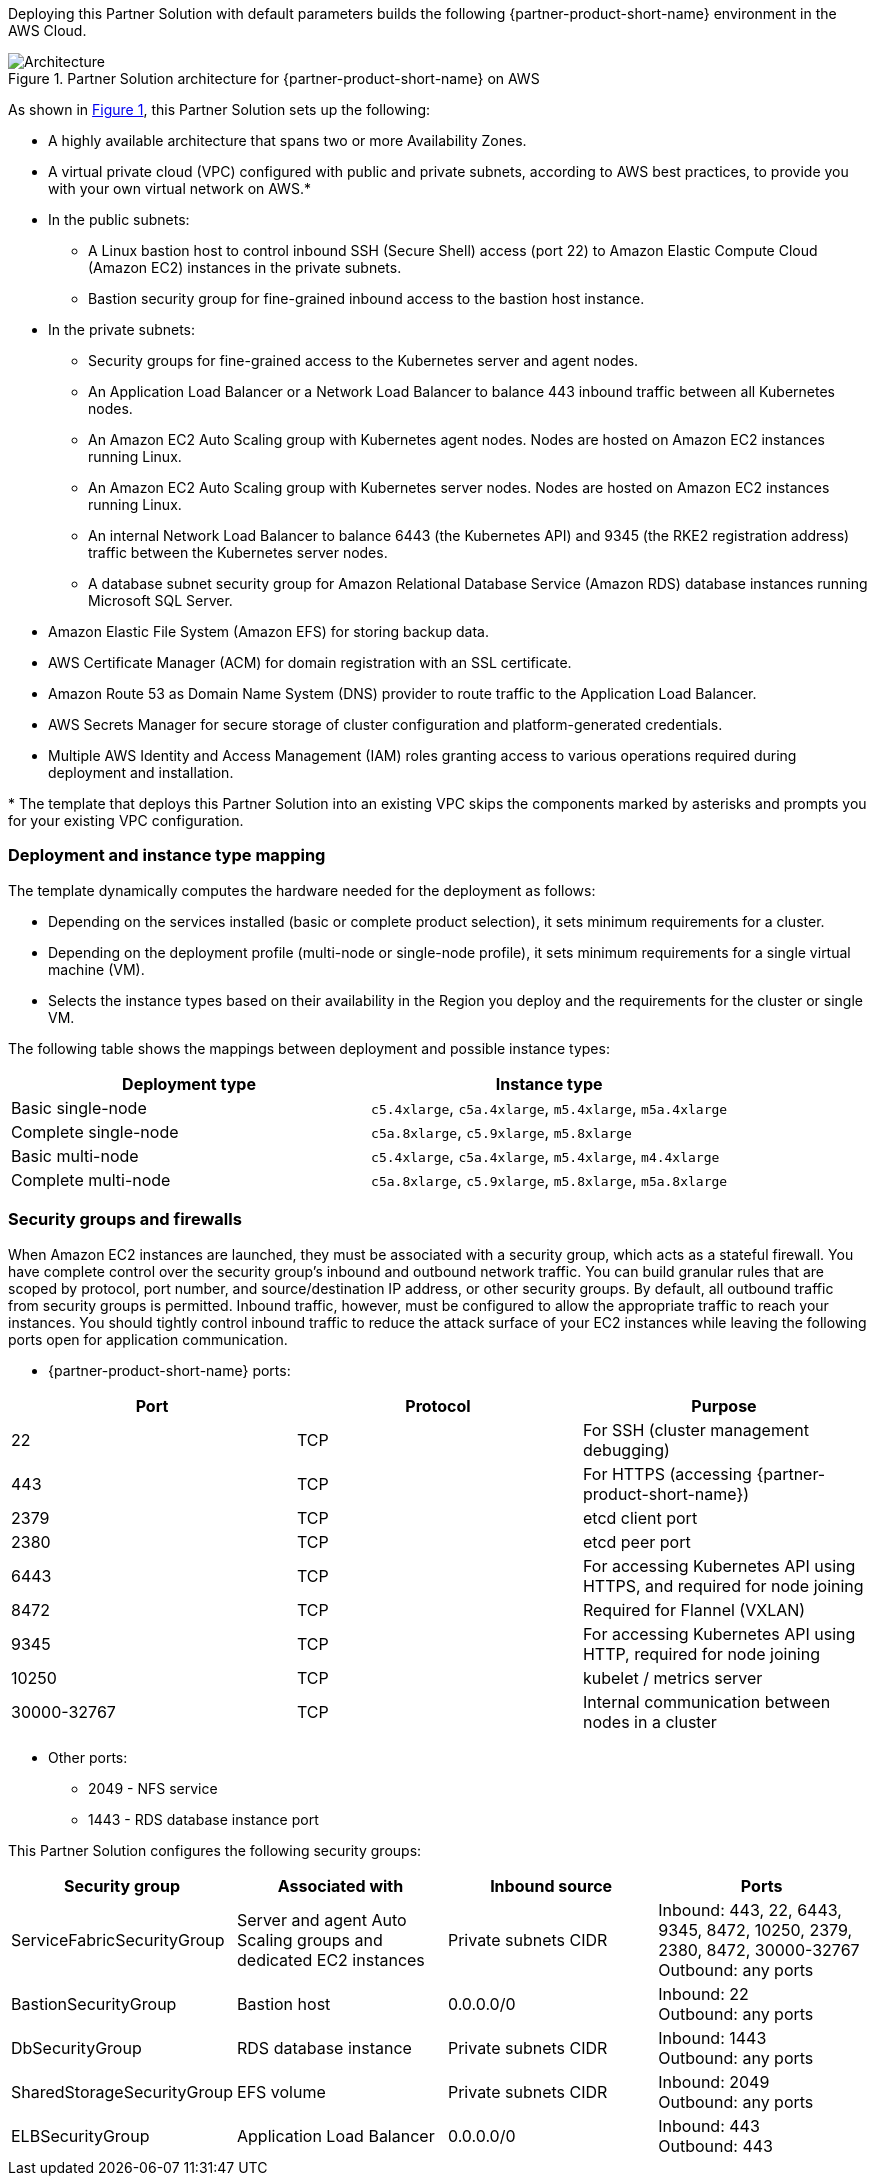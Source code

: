 :xrefstyle: short

Deploying this Partner Solution with default parameters builds the following {partner-product-short-name} environment in the
AWS Cloud.

// Replace this example diagram with your own. Follow our wiki guidelines: https://w.amazon.com/bin/view/AWS_Quick_Starts/Process_for_PSAs/#HPrepareyourarchitecturediagram. Upload your source PowerPoint file to the GitHub {deployment name}/docs/images/ directory in its repository.

[#architecture1]
.Partner Solution architecture for {partner-product-short-name} on AWS
image::../docs/deployment_guide/images/uipath-automation-suite-architecture-diagram.png[Architecture]

As shown in <<architecture1>>, this Partner Solution sets up the following:

* A highly available architecture that spans two or more Availability Zones.
* A virtual private cloud (VPC) configured with public and private subnets, according to AWS best practices, to provide you with your own virtual network on AWS.*
* In the public subnets:
 ** A Linux bastion host to control inbound SSH (Secure Shell) access (port 22) to Amazon Elastic Compute Cloud (Amazon EC2) instances in the private subnets.
 ** Bastion security group for fine-grained inbound access to the bastion host instance.
* In the private subnets:
 ** Security groups for fine-grained access to the Kubernetes server and agent nodes.
 ** An Application Load Balancer or a Network Load Balancer to balance 443 inbound traffic between all Kubernetes nodes.
 ** An Amazon EC2 Auto Scaling group with Kubernetes agent nodes. Nodes are hosted on Amazon EC2 instances running Linux.
 ** An Amazon EC2 Auto Scaling group with Kubernetes server nodes. Nodes are hosted on Amazon EC2 instances running Linux.
 ** An internal Network Load Balancer to balance 6443 (the Kubernetes API) and 9345 (the RKE2 registration address) traffic between the Kubernetes server nodes.
 ** A database subnet security group for Amazon Relational Database Service (Amazon RDS) database instances running Microsoft SQL Server.
 * Amazon Elastic File System (Amazon EFS) for storing backup data.
* AWS Certificate Manager (ACM) for domain registration with an SSL certificate.
* Amazon Route 53 as Domain Name System (DNS) provider to route traffic to the Application Load Balancer.
* AWS Secrets Manager for secure storage of cluster configuration and platform-generated credentials.
* Multiple AWS Identity and Access Management (IAM) roles granting access to various operations required during deployment and installation.

[.small]#* The template that deploys this Partner Solution into an existing VPC skips the components marked by asterisks and prompts you for your existing VPC configuration.#

=== Deployment and instance type mapping

The template dynamically computes the hardware needed for the deployment as follows:

* Depending on the services installed (basic or complete product selection), it sets minimum requirements for a cluster.
* Depending on the deployment profile (multi-node or single-node profile), it sets minimum requirements for a single virtual machine (VM).
* Selects the instance types based on their availability in the Region you deploy and the requirements for the cluster or single VM.

The following table shows the mappings between deployment and possible instance types:

[cols="1,1"]
|===
| Deployment type | Instance type

| Basic single-node
| `+c5.4xlarge+`, `+c5a.4xlarge+`, `+m5.4xlarge+`, `+m5a.4xlarge+`

| Complete single-node
| `+c5a.8xlarge+`, `+c5.9xlarge+`, `+m5.8xlarge+`

| Basic multi-node
| `+c5.4xlarge+`, `+c5a.4xlarge+`, `+m5.4xlarge+`, `+m4.4xlarge+`

| Complete multi-node
| `+c5a.8xlarge+`, `+c5.9xlarge+`, `+m5.8xlarge+`, `+m5a.8xlarge+`
|===

=== Security groups and firewalls

When Amazon EC2 instances are launched, they must be associated with a security group, which acts as a stateful firewall. You have complete control over the security group's inbound and outbound network traffic. You can build granular rules that are scoped by protocol, port number, and source/destination IP address, or other security groups. By default, all outbound traffic from security groups is permitted. Inbound traffic, however, must be configured to allow the appropriate traffic to reach your instances. You should tightly control inbound traffic to reduce the attack surface of your EC2 instances while leaving the following ports open for application communication.

* {partner-product-short-name} ports:

|===
| Port | Protocol | Purpose

| 22
| TCP
| For SSH  (cluster management debugging)

| 443
| TCP
| For HTTPS (accessing {partner-product-short-name})

| 2379
| TCP
| etcd client port

| 2380
| TCP
| etcd peer port

| 6443
| TCP
| For accessing Kubernetes API using HTTPS, and required for node joining

| 8472
| TCP
| Required for Flannel (VXLAN)

| 9345
| TCP
| For accessing Kubernetes API using HTTP, required for node joining

| 10250
| TCP
| kubelet / metrics server

| 30000-32767
| TCP
| Internal communication between nodes in a cluster
|===

* Other ports:
 ** 2049 - NFS service
 ** 1443 - RDS database instance port

This Partner Solution configures the following security groups:

|===
| Security group | Associated with | Inbound source | Ports

| ServiceFabricSecurityGroup
| Server and agent Auto Scaling groups and dedicated EC2 instances
| Private subnets CIDR
| Inbound: 443, 22, 6443, 9345, 8472, 10250, 2379, 2380, 8472, 30000-32767 +
Outbound: any ports

| BastionSecurityGroup
| Bastion host
| 0.0.0.0/0
| Inbound: 22 +
Outbound: any ports

| DbSecurityGroup
| RDS database instance
| Private subnets CIDR
| Inbound: 1443 +
Outbound: any ports

| SharedStorageSecurityGroup
| EFS volume
| Private subnets CIDR
| Inbound: 2049 +
Outbound: any ports

| ELBSecurityGroup
| Application Load Balancer
| 0.0.0.0/0
| Inbound: 443 +
Outbound: 443
|===